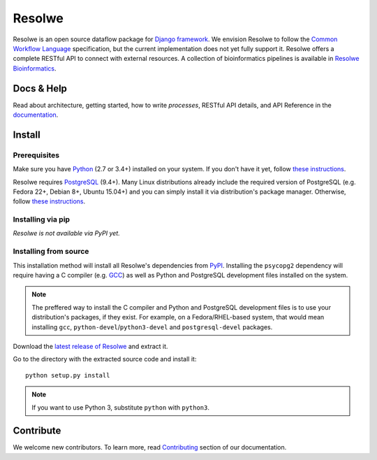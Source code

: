 =======
Resolwe
=======

|jenkins| |docs|

.. |jenkins| image:: https://ci.genialis.com/buildStatus/icon?job=resolwe-master
    :target: https://ci.genialis.com/job/resolwe-master/lastCompletedBuild/testReport/
    :alt: Build Status

.. |docs| image:: https://readthedocs.org/projects/resolwe/badge/?version=latest
    :target: http://resolwe.readthedocs.org/
    :alt: Latest Docs

Resolwe is an open source dataflow package for `Django framework`_. We envision
Resolwe to follow the `Common Workflow Language`_ specification, but the
current implementation does not yet fully support it. Resolwe offers a complete
RESTful API to connect with external resources. A collection of bioinformatics
pipelines is available in `Resolwe Bioinformatics`_.

.. _Django framework: https://www.djangoproject.com/
.. _Common Workflow Language: https://github.com/common-workflow-language/common-workflow-language
.. _Resolwe Bioinformatics: https://github.com/genialis/resolwe-bio

Docs & Help
===========

Read about architecture, getting started, how to write `processes`, RESTful API
details, and API Reference in the documentation_.

.. _documentation: http://resolwe.readthedocs.org/

Install
=======

.. _install-prerequisites:

Prerequisites
-------------

Make sure you have Python_ (2.7 or 3.4+) installed on your system. If you don't
have it yet, follow `these instructions
<https://docs.python.org/3/using/index.html>`__.

Resolwe requires PostgreSQL_ (9.4+). Many Linux distributions already include
the required version of PostgreSQL (e.g. Fedora 22+, Debian 8+, Ubuntu 15.04+)
and you can simply install it via distribution's package manager.
Otherwise, follow `these instructions
<https://wiki.postgresql.org/wiki/Detailed_installation_guides>`__.

.. _Python: https://www.python.org/
.. _PostgreSQL: http://www.postgresql.org/

Installing via pip
------------------

*Resolwe is not available via PyPI yet.*

Installing from source
----------------------

This installation method will install all Resolwe's dependencies from PyPI_.
Installing the ``psycopg2`` dependency will require having a C compiler
(e.g. GCC_) as well as Python and PostgreSQL development files installed on
the system.

.. note::

    The preffered way to install the C compiler and Python and PostgreSQL
    development files is to use your distribution's packages, if they exist.
    For example, on a Fedora/RHEL-based system, that would mean installing
    ``gcc``, ``python-devel``/``python3-devel`` and ``postgresql-devel``
    packages.

Download the `latest release of Resolwe
<https://github.com/genialis/resolwe/archive/master.tar.gz>`_ and extract it.

Go to the directory with the extracted source code and install it::

    python setup.py install

.. note::

    If you want to use Python 3, substitute ``python`` with ``python3``.

.. _PyPi: https://pypi.python.org/
.. _GCC: https://gcc.gnu.org/

Contribute
==========

We welcome new contributors. To learn more, read Contributing_ section of our
documentation.

.. _Contributing: http://resolwe.readthedocs.org/en/latest/contributing.html
